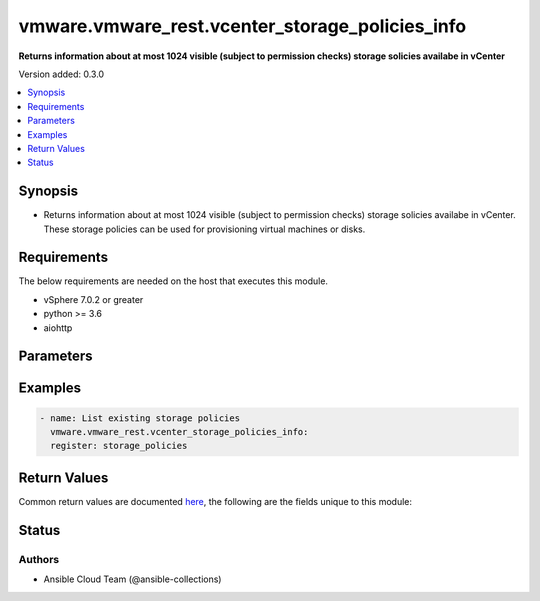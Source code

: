 .. _vmware.vmware_rest.vcenter_storage_policies_info_module:


************************************************
vmware.vmware_rest.vcenter_storage_policies_info
************************************************

**Returns information about at most 1024 visible (subject to permission checks) storage solicies availabe in vCenter**


Version added: 0.3.0

.. contents::
   :local:
   :depth: 1


Synopsis
--------
- Returns information about at most 1024 visible (subject to permission checks) storage solicies availabe in vCenter. These storage policies can be used for provisioning virtual machines or disks.



Requirements
------------
The below requirements are needed on the host that executes this module.

- vSphere 7.0.2 or greater
- python >= 3.6
- aiohttp


Parameters
----------

.. raw:: html

    <table  border=0 cellpadding=0 class="documentation-table">
        <tr>
            <th colspan="1">Parameter</th>
            <th>Choices/<font color="blue">Defaults</font></th>
            <th width="100%">Comments</th>
        </tr>
            <tr>
                <td colspan="1">
                    <div class="ansibleOptionAnchor" id="parameter-"></div>
                    <b>policies</b>
                    <a class="ansibleOptionLink" href="#parameter-" title="Permalink to this option"></a>
                    <div style="font-size: small">
                        <span style="color: purple">list</span>
                         / <span style="color: purple">elements=string</span>
                    </div>
                </td>
                <td>
                </td>
                <td>
                        <div>Identifiers of storage policies that can match the filter.</div>
                </td>
            </tr>
            <tr>
                <td colspan="1">
                    <div class="ansibleOptionAnchor" id="parameter-"></div>
                    <b>vcenter_hostname</b>
                    <a class="ansibleOptionLink" href="#parameter-" title="Permalink to this option"></a>
                    <div style="font-size: small">
                        <span style="color: purple">string</span>
                         / <span style="color: red">required</span>
                    </div>
                </td>
                <td>
                </td>
                <td>
                        <div>The hostname or IP address of the vSphere vCenter</div>
                        <div>If the value is not specified in the task, the value of environment variable <code>VMWARE_HOST</code> will be used instead.</div>
                </td>
            </tr>
            <tr>
                <td colspan="1">
                    <div class="ansibleOptionAnchor" id="parameter-"></div>
                    <b>vcenter_password</b>
                    <a class="ansibleOptionLink" href="#parameter-" title="Permalink to this option"></a>
                    <div style="font-size: small">
                        <span style="color: purple">string</span>
                         / <span style="color: red">required</span>
                    </div>
                </td>
                <td>
                </td>
                <td>
                        <div>The vSphere vCenter password</div>
                        <div>If the value is not specified in the task, the value of environment variable <code>VMWARE_PASSWORD</code> will be used instead.</div>
                </td>
            </tr>
            <tr>
                <td colspan="1">
                    <div class="ansibleOptionAnchor" id="parameter-"></div>
                    <b>vcenter_rest_log_file</b>
                    <a class="ansibleOptionLink" href="#parameter-" title="Permalink to this option"></a>
                    <div style="font-size: small">
                        <span style="color: purple">string</span>
                    </div>
                </td>
                <td>
                </td>
                <td>
                        <div>You can use this optional parameter to set the location of a log file.</div>
                        <div>This file will be used to record the HTTP REST interaction.</div>
                        <div>The file will be stored on the host that run the module.</div>
                        <div>If the value is not specified in the task, the value of</div>
                        <div>environment variable <code>VMWARE_REST_LOG_FILE</code> will be used instead.</div>
                </td>
            </tr>
            <tr>
                <td colspan="1">
                    <div class="ansibleOptionAnchor" id="parameter-"></div>
                    <b>vcenter_rest_session_timeout</b>
                    <a class="ansibleOptionLink" href="#parameter-" title="Permalink to this option"></a>
                    <div style="font-size: small">
                        <span style="color: purple">float</span>
                    </div>
                    <div style="font-style: italic; font-size: small; color: darkgreen">added in 2.1.0</div>
                </td>
                <td>
                        <b>Default:</b><br/><div style="color: blue">"300"</div>
                </td>
                <td>
                        <div>Timeout settings for client session.</div>
                        <div>The maximal number of seconds for the whole operation including connection establishment, request sending and response.</div>
                </td>
            </tr>
            <tr>
                <td colspan="1">
                    <div class="ansibleOptionAnchor" id="parameter-"></div>
                    <b>vcenter_username</b>
                    <a class="ansibleOptionLink" href="#parameter-" title="Permalink to this option"></a>
                    <div style="font-size: small">
                        <span style="color: purple">string</span>
                         / <span style="color: red">required</span>
                    </div>
                </td>
                <td>
                </td>
                <td>
                        <div>The vSphere vCenter username</div>
                        <div>If the value is not specified in the task, the value of environment variable <code>VMWARE_USER</code> will be used instead.</div>
                </td>
            </tr>
            <tr>
                <td colspan="1">
                    <div class="ansibleOptionAnchor" id="parameter-"></div>
                    <b>vcenter_validate_certs</b>
                    <a class="ansibleOptionLink" href="#parameter-" title="Permalink to this option"></a>
                    <div style="font-size: small">
                        <span style="color: purple">boolean</span>
                    </div>
                </td>
                <td>
                        <ul style="margin: 0; padding: 0"><b>Choices:</b>
                                    <li>no</li>
                                    <li><div style="color: blue"><b>yes</b>&nbsp;&larr;</div></li>
                        </ul>
                </td>
                <td>
                        <div>Allows connection when SSL certificates are not valid. Set to <code>false</code> when certificates are not trusted.</div>
                        <div>If the value is not specified in the task, the value of environment variable <code>VMWARE_VALIDATE_CERTS</code> will be used instead.</div>
                </td>
            </tr>
    </table>
    <br/>




Examples
--------

.. code-block:: yaml

    - name: List existing storage policies
      vmware.vmware_rest.vcenter_storage_policies_info:
      register: storage_policies



Return Values
-------------
Common return values are documented `here <https://docs.ansible.com/ansible/latest/reference_appendices/common_return_values.html#common-return-values>`_, the following are the fields unique to this module:

.. raw:: html

    <table border=0 cellpadding=0 class="documentation-table">
        <tr>
            <th colspan="1">Key</th>
            <th>Returned</th>
            <th width="100%">Description</th>
        </tr>
            <tr>
                <td colspan="1">
                    <div class="ansibleOptionAnchor" id="return-"></div>
                    <b>value</b>
                    <a class="ansibleOptionLink" href="#return-" title="Permalink to this return value"></a>
                    <div style="font-size: small">
                      <span style="color: purple">list</span>
                    </div>
                </td>
                <td>On success</td>
                <td>
                            <div>List existing storage policies</div>
                    <br/>
                        <div style="font-size: smaller"><b>Sample:</b></div>
                        <div style="font-size: smaller; color: blue; word-wrap: break-word; word-break: break-all;">[{&#x27;description&#x27;: &#x27;Management Storage policy used for VMC large cluster&#x27;, &#x27;name&#x27;: &#x27;Management Storage Policy - Large&#x27;, &#x27;policy&#x27;: &#x27;cd8f7c94-3e11-67fc-17f5-4e96d91a5beb&#x27;}, {&#x27;description&#x27;: &#x27;Allow the datastore to determine the best placement strategy for storage objects&#x27;, &#x27;name&#x27;: &#x27;VVol No Requirements Policy&#x27;, &#x27;policy&#x27;: &#x27;f4e5bade-15a2-4805-bf8e-52318c4ce443&#x27;}, {&#x27;description&#x27;: &#x27;Management Storage policy used for smaller VMC Stretched Cluster configuration.&#x27;, &#x27;name&#x27;: &#x27;Management Storage Policy - Stretched Lite&#x27;, &#x27;policy&#x27;: &#x27;d109de24-c966-428f-8da2-d281e6671e35&#x27;}, {&#x27;description&#x27;: &quot;Sample storage policy for VMware&#x27;s VM and virtual disk encryption&quot;, &#x27;name&#x27;: &#x27;VM Encryption Policy&#x27;, &#x27;policy&#x27;: &#x27;4d5f673c-536f-11e6-beb8-9e71128cae77&#x27;}, {&#x27;description&#x27;: &#x27;Management Storage policy used for encrypting VM&#x27;, &#x27;name&#x27;: &#x27;Management Storage policy - Encryption&#x27;, &#x27;policy&#x27;: &#x27;b1263970-8662-69e2-adc6-fa8ae01abecc&#x27;}, {&#x27;description&#x27;: &#x27;Management Storage policy used for VMC single node cluster&#x27;, &#x27;name&#x27;: &#x27;Management Storage Policy - Single Node&#x27;, &#x27;policy&#x27;: &#x27;a9423670-7455-11e8-adc0-fa7ae01bbebc&#x27;}, {&#x27;description&#x27;: &#x27;Storage policy used as default for Host-local PMem datastores&#x27;, &#x27;name&#x27;: &#x27;Host-local PMem Default Storage Policy&#x27;, &#x27;policy&#x27;: &#x27;c268da1b-b343-49f7-a468-b1deeb7078e0&#x27;}, {&#x27;description&#x27;: &#x27;Storage policy used as default for vSAN datastores&#x27;, &#x27;name&#x27;: &#x27;vSAN Default Storage Policy&#x27;, &#x27;policy&#x27;: &#x27;aa6d5a82-1c88-45da-85d3-3d74b91a5bad&#x27;}, {&#x27;description&#x27;: &#x27;Management Storage policy used for VMC regular cluster&#x27;, &#x27;name&#x27;: &#x27;Management Storage Policy - Regular&#x27;, &#x27;policy&#x27;: &#x27;bb7e6b13-2d99-46eb-96e4-3d85c91a5bde&#x27;}, {&#x27;description&#x27;: &#x27;Management Storage policy used for VMC regular cluster which requires THIN provisioning&#x27;, &#x27;name&#x27;: &#x27;Management Storage policy - Thin&#x27;, &#x27;policy&#x27;: &#x27;b6423670-8552-66e8-adc1-fa6ae01abeac&#x27;}, {&#x27;description&#x27;: &#x27;Management Storage policy used for VMC stretched cluster&#x27;, &#x27;name&#x27;: &#x27;Management Storage Policy - Stretched&#x27;, &#x27;policy&#x27;: &#x27;f31f2442-8247-4517-87c2-8d69d7a6c696&#x27;}]</div>
                </td>
            </tr>
    </table>
    <br/><br/>


Status
------


Authors
~~~~~~~

- Ansible Cloud Team (@ansible-collections)
